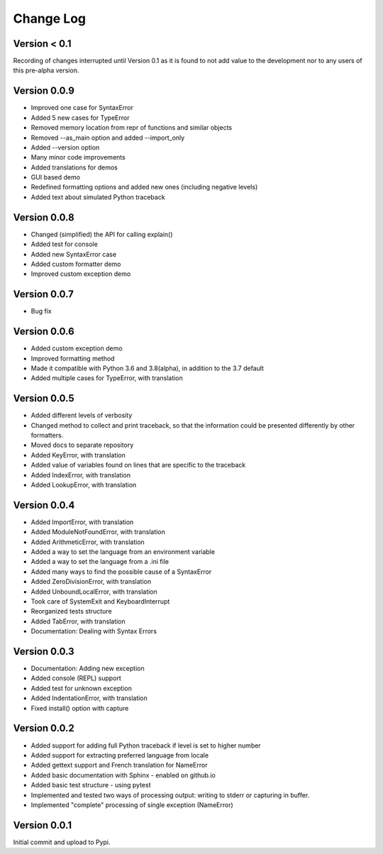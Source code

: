 Change Log
============

Version < 0.1
-------------

Recording of changes interrupted until Version 0.1 as it is found 
to not add value to the development nor to any users of this
pre-alpha version.

Version 0.0.9
-------------

- Improved one case for SyntaxError
- Added 5 new cases for TypeError
- Removed memory location from repr of functions and similar objects
- Removed --as_main option and added --import_only
- Added --version option
- Many minor code improvements
- Added translations for demos
- GUI based demo
- Redefined formatting options and added new ones (including negative levels)
- Added text about simulated Python traceback

Version 0.0.8
-------------

- Changed (simplified) the API for calling explain()
- Added test for console
- Added new SyntaxError case
- Added custom formatter demo
- Improved custom exception demo

Version 0.0.7
-------------

- Bug fix

Version 0.0.6
-------------

- Added custom exception demo
- Improved formatting method
- Made it compatible with Python 3.6 and 3.8(alpha), in addition to the 3.7 default
- Added multiple cases for TypeError, with translation

Version 0.0.5
-------------

- Added different levels of verbosity
- Changed method to collect and print traceback, so that the information
  could be presented differently by other formatters.
- Moved docs to separate repository
- Added KeyError, with translation
- Added value of variables found on lines that are specific to the traceback
- Added IndexError, with translation
- Added LookupError, with translation

Version 0.0.4
-------------

- Added ImportError, with translation
- Added ModuleNotFoundError, with translation
- Added ArithmeticError, with translation
- Added a way to set the language from an environment variable
- Added a way to set the language from a .ini file
- Added many ways to find the possible cause of a SyntaxError
- Added ZeroDivisionError, with translation
- Added UnboundLocalError, with translation
- Took care of SystemExit and KeyboardInterrupt
- Reorganized tests structure
- Added TabError, with translation
- Documentation: Dealing with Syntax Errors

Version 0.0.3
-------------

- Documentation: Adding new exception
- Added console (REPL) support
- Added test for unknown exception
- Added IndentationError, with translation
- Fixed install() option with capture

Version 0.0.2
-------------

- Added support for adding full Python traceback if level is set to higher number
- Added support for extracting preferred language from locale
- Added gettext support and French translation for NameError
- Added basic documentation with Sphinx - enabled on github.io
- Added basic test structure - using pytest
- Implemented and tested two ways of processing output: writing to stderr or capturing in buffer.
- Implemented "complete" processing of single exception (NameError)

Version 0.0.1
--------------

Initial commit and upload to Pypi.
